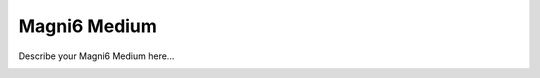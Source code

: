Magni6 Medium
===============

Describe your Magni6 Medium here...


.. image:: /_static/magni6_medi.jpg
   :alt: Magni 6 Medium
   :width: 400px
   :align: center
